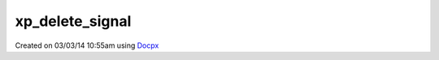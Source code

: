 .. /delete_signal.php generated using docpx v1.0.0 on 03/03/14 10:55am


xp_delete_signal
****************


.. function:: xp_delete_signal($signal, [$history = false])


    Delete a signal from the processor.

    :param string|object|int: Signal to delete.
    :param boolean: Erase any history of the signal.

    :rtype: boolean 




Created on 03/03/14 10:55am using `Docpx <http://github.com/prggmr/docpx>`_